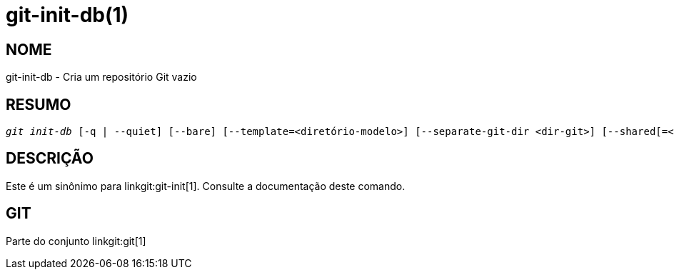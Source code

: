 git-init-db(1)
==============

NOME
----
git-init-db - Cria um repositório Git vazio


RESUMO
------
[verse]
'git init-db' [-q | --quiet] [--bare] [--template=<diretório-modelo>] [--separate-git-dir <dir-git>] [--shared[=<permissões>]]


DESCRIÇÃO
---------

Este é um sinônimo para linkgit:git-init[1]. Consulte a documentação deste comando.

GIT
---
Parte do conjunto linkgit:git[1]
